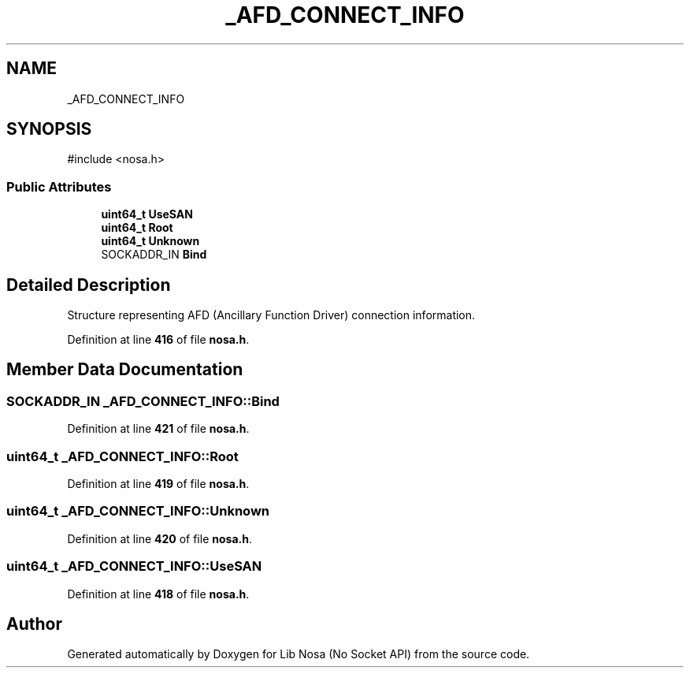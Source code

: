 .TH "_AFD_CONNECT_INFO" 3 "Version 0.0.1" "Lib Nosa (No Socket API)" \" -*- nroff -*-
.ad l
.nh
.SH NAME
_AFD_CONNECT_INFO
.SH SYNOPSIS
.br
.PP
.PP
\fR#include <nosa\&.h>\fP
.SS "Public Attributes"

.in +1c
.ti -1c
.RI "\fBuint64_t\fP \fBUseSAN\fP"
.br
.ti -1c
.RI "\fBuint64_t\fP \fBRoot\fP"
.br
.ti -1c
.RI "\fBuint64_t\fP \fBUnknown\fP"
.br
.ti -1c
.RI "SOCKADDR_IN \fBBind\fP"
.br
.in -1c
.SH "Detailed Description"
.PP 
Structure representing AFD (Ancillary Function Driver) connection information\&. 
.PP
Definition at line \fB416\fP of file \fBnosa\&.h\fP\&.
.SH "Member Data Documentation"
.PP 
.SS "SOCKADDR_IN _AFD_CONNECT_INFO::Bind"

.PP
Definition at line \fB421\fP of file \fBnosa\&.h\fP\&.
.SS "\fBuint64_t\fP _AFD_CONNECT_INFO::Root"

.PP
Definition at line \fB419\fP of file \fBnosa\&.h\fP\&.
.SS "\fBuint64_t\fP _AFD_CONNECT_INFO::Unknown"

.PP
Definition at line \fB420\fP of file \fBnosa\&.h\fP\&.
.SS "\fBuint64_t\fP _AFD_CONNECT_INFO::UseSAN"

.PP
Definition at line \fB418\fP of file \fBnosa\&.h\fP\&.

.SH "Author"
.PP 
Generated automatically by Doxygen for Lib Nosa (No Socket API) from the source code\&.
